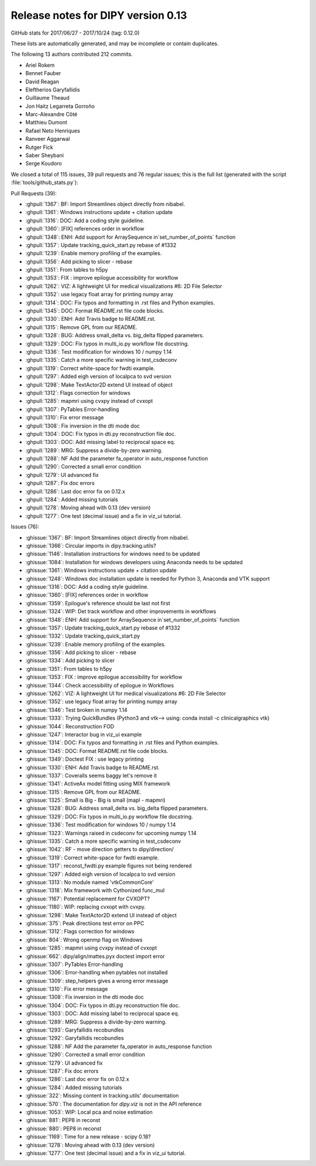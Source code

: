 .. _release0.13:

====================================
 Release notes for DIPY version 0.13
====================================


GitHub stats for 2017/06/27 - 2017/10/24 (tag: 0.12.0)

These lists are automatically generated, and may be incomplete or contain duplicates.

The following 13 authors contributed 212 commits.

* Ariel Rokem
* Bennet Fauber
* David Reagan
* Eleftherios Garyfallidis
* Guillaume Theaud
* Jon Haitz Legarreta Gorroño
* Marc-Alexandre Côté
* Matthieu Dumont
* Rafael Neto Henriques
* Ranveer Aggarwal
* Rutger Fick
* Saber Sheybani
* Serge Koudoro


We closed a total of 115 issues, 39 pull requests and 76 regular issues;
this is the full list (generated with the script 
:file:`tools/github_stats.py`):

Pull Requests (39):

* :ghpull:`1367`: BF: Import Streamlines object directly from nibabel.
* :ghpull:`1361`: Windows instructions update + citation update
* :ghpull:`1316`: DOC: Add a coding style guideline.
* :ghpull:`1360`: [FIX] references order in workflow
* :ghpull:`1348`: ENH: Add support for ArraySequence in`set_number_of_points` function
* :ghpull:`1357`: Update tracking_quick_start.py rebase of #1332
* :ghpull:`1239`: Enable memory profiling of the examples.
* :ghpull:`1356`: Add picking to slicer - rebase
* :ghpull:`1351`: From tables to h5py
* :ghpull:`1353`: FIX : improve epilogue accessibility for workflow
* :ghpull:`1262`: VIZ: A lightweight UI for medical visualizations #6: 2D File Selector
* :ghpull:`1352`: use legacy float array for printing numpy array
* :ghpull:`1314`: DOC: Fix typos and formatting in .rst files and Python examples.
* :ghpull:`1345`: DOC: Format README.rst file code blocks.
* :ghpull:`1330`: ENH: Add Travis badge to README.rst.
* :ghpull:`1315`: Remove GPL from our README.
* :ghpull:`1328`: BUG: Address small_delta vs. big_delta flipped parameters.
* :ghpull:`1329`: DOC: Fix typos in multi_io.py workflow file docstring.
* :ghpull:`1336`: Test modification for windows 10 / numpy 1.14
* :ghpull:`1335`: Catch a more specific warning in test_csdeconv
* :ghpull:`1319`: Correct white-space for fwdti example.
* :ghpull:`1297`: Added eigh version of localpca to svd version
* :ghpull:`1298`: Make TextActor2D extend UI instead of object
* :ghpull:`1312`: Flags correction for windows
* :ghpull:`1285`: mapmri using cvxpy instead of cvxopt
* :ghpull:`1307`: PyTables Error-handling
* :ghpull:`1310`: Fix error message
* :ghpull:`1308`: Fix inversion in the dti mode doc
* :ghpull:`1304`: DOC: Fix typos in dti.py reconstruction file doc.
* :ghpull:`1303`: DOC: Add missing label to reciprocal space eq.
* :ghpull:`1289`: MRG: Suppress a divide-by-zero warning.
* :ghpull:`1288`: NF Add the parameter fa_operator in auto_response function
* :ghpull:`1290`: Corrected a small error condition
* :ghpull:`1279`: UI advanced fix
* :ghpull:`1287`: Fix doc errors
* :ghpull:`1286`: Last doc error fix on 0.12.x
* :ghpull:`1284`: Added missing tutorials
* :ghpull:`1278`: Moving ahead with 0.13 (dev version)
* :ghpull:`1277`: One test (decimal issue) and a fix in viz_ui tutorial.

Issues (76):

* :ghissue:`1367`: BF: Import Streamlines object directly from nibabel.
* :ghissue:`1366`: Circular imports in dipy.tracking.utils?
* :ghissue:`1146`: Installation instructions for windows need to be updated
* :ghissue:`1084`: Installation for windows developers using Anaconda needs to be updated
* :ghissue:`1361`: Windows instructions update + citation update
* :ghissue:`1248`: Windows doc installation update is needed for Python 3, Anaconda and VTK support
* :ghissue:`1316`: DOC: Add a coding style guideline.
* :ghissue:`1360`: [FIX] references order in workflow
* :ghissue:`1359`: Epilogue's reference should be last not first
* :ghissue:`1324`: WIP: Det track workflow and other improvements in workflows
* :ghissue:`1348`: ENH: Add support for ArraySequence in`set_number_of_points` function
* :ghissue:`1357`: Update tracking_quick_start.py rebase of #1332
* :ghissue:`1332`: Update tracking_quick_start.py
* :ghissue:`1239`: Enable memory profiling of the examples.
* :ghissue:`1356`: Add picking to slicer - rebase
* :ghissue:`1334`: Add picking to slicer
* :ghissue:`1351`: From tables to h5py
* :ghissue:`1353`: FIX : improve epilogue accessibility for workflow
* :ghissue:`1344`: Check accessibility of epilogue in Workflows
* :ghissue:`1262`: VIZ: A lightweight UI for medical visualizations #6: 2D File Selector
* :ghissue:`1352`: use legacy float array for printing numpy array
* :ghissue:`1346`: Test broken in numpy 1.14
* :ghissue:`1333`: Trying QuickBundles (Python3 and vtk--> using: conda install -c clinicalgraphics vtk)
* :ghissue:`1044`: Reconstruction FOD
* :ghissue:`1247`: Interactor bug in viz_ui example
* :ghissue:`1314`: DOC: Fix typos and formatting in .rst files and Python examples.
* :ghissue:`1345`: DOC: Format README.rst file code blocks.
* :ghissue:`1349`: Doctest FIX : use legacy printing
* :ghissue:`1330`: ENH: Add Travis badge to README.rst.
* :ghissue:`1337`: Coveralls seems baggy let's remove it
* :ghissue:`1341`: ActiveAx model fitting using MIX framework
* :ghissue:`1315`: Remove GPL from our README.
* :ghissue:`1325`: Small is Big - Big is small (mapl - mapmri)
* :ghissue:`1328`: BUG: Address small_delta vs. big_delta flipped parameters.
* :ghissue:`1329`: DOC: Fix typos in multi_io.py workflow file docstring.
* :ghissue:`1336`: Test modification for windows 10 / numpy 1.14
* :ghissue:`1323`: Warnings raised in csdeconv for upcoming numpy 1.14
* :ghissue:`1335`: Catch a more specific warning in test_csdeconv
* :ghissue:`1042`: RF - move direction getters to dipy/direction/
* :ghissue:`1319`: Correct white-space for fwdti example.
* :ghissue:`1317`: reconst_fwdti.py example figures not being rendered
* :ghissue:`1297`: Added eigh version of localpca to svd version
* :ghissue:`1313`: No module named 'vtkCommonCore' 
* :ghissue:`1318`: Mix framework with Cythonized func_mul
* :ghissue:`1167`: Potential replacement for CVXOPT?
* :ghissue:`1180`: WIP: replacing cvxopt with cvxpy.
* :ghissue:`1298`: Make TextActor2D extend UI instead of object
* :ghissue:`375`: Peak directiions test error on PPC
* :ghissue:`1312`: Flags correction for windows
* :ghissue:`804`: Wrong openmp flag on Windows
* :ghissue:`1285`: mapmri using cvxpy instead of cvxopt
* :ghissue:`662`: dipy/align/mattes.pyx doctest import error
* :ghissue:`1307`: PyTables Error-handling
* :ghissue:`1306`: Error-handling when pytables not installed
* :ghissue:`1309`: step_helpers gives a wrong error message
* :ghissue:`1310`: Fix error message
* :ghissue:`1308`: Fix inversion in the dti mode doc
* :ghissue:`1304`: DOC: Fix typos in dti.py reconstruction file doc.
* :ghissue:`1303`: DOC: Add missing label to reciprocal space eq.
* :ghissue:`1289`: MRG: Suppress a divide-by-zero warning.
* :ghissue:`1293`: Garyfallidis recobundles
* :ghissue:`1292`: Garyfallidis recobundles
* :ghissue:`1288`: NF Add the parameter fa_operator in auto_response function
* :ghissue:`1290`: Corrected a small error condition
* :ghissue:`1279`: UI advanced fix
* :ghissue:`1287`: Fix doc errors
* :ghissue:`1286`: Last doc error fix on 0.12.x
* :ghissue:`1284`: Added missing tutorials
* :ghissue:`322`: Missing content in tracking.utils' documentation
* :ghissue:`570`: The documentation for `dipy.viz` is not in the API reference
* :ghissue:`1053`: WIP: Local pca and noise estimation
* :ghissue:`881`: PEP8 in reconst
* :ghissue:`880`: PEP8 in reconst
* :ghissue:`1169`: Time for a new release - scipy 0.18?
* :ghissue:`1278`: Moving ahead with 0.13 (dev version)
* :ghissue:`1277`: One test (decimal issue) and a fix in viz_ui tutorial.
